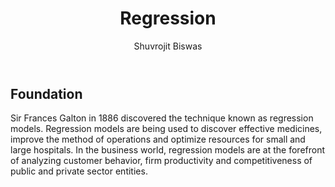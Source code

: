 #+title: Regression
#+author: Shuvrojit Biswas

** Foundation

Sir Frances Galton in 1886 discovered the technique known as regression models. Regression models are being used to discover effective medicines, improve the method of operations and optimize resources for small and large hospitals. In the business world, regression models are at the forefront of analyzing customer behavior, firm productivity and competitiveness of public and private sector entities.
